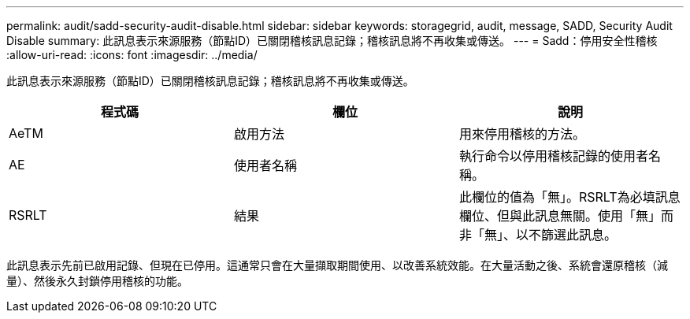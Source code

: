 ---
permalink: audit/sadd-security-audit-disable.html 
sidebar: sidebar 
keywords: storagegrid, audit, message, SADD, Security Audit Disable 
summary: 此訊息表示來源服務（節點ID）已關閉稽核訊息記錄；稽核訊息將不再收集或傳送。 
---
= Sadd：停用安全性稽核
:allow-uri-read: 
:icons: font
:imagesdir: ../media/


[role="lead"]
此訊息表示來源服務（節點ID）已關閉稽核訊息記錄；稽核訊息將不再收集或傳送。

|===
| 程式碼 | 欄位 | 說明 


 a| 
AeTM
 a| 
啟用方法
 a| 
用來停用稽核的方法。



 a| 
AE
 a| 
使用者名稱
 a| 
執行命令以停用稽核記錄的使用者名稱。



 a| 
RSRLT
 a| 
結果
 a| 
此欄位的值為「無」。RSRLT為必填訊息欄位、但與此訊息無關。使用「無」而非「無」、以不篩選此訊息。

|===
此訊息表示先前已啟用記錄、但現在已停用。這通常只會在大量擷取期間使用、以改善系統效能。在大量活動之後、系統會還原稽核（減量）、然後永久封鎖停用稽核的功能。
